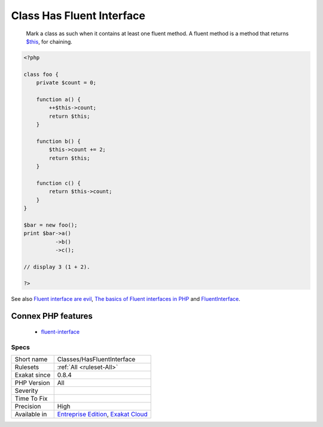 .. _classes-hasfluentinterface:

.. _class-has-fluent-interface:

Class Has Fluent Interface
++++++++++++++++++++++++++

  Mark a class as such when it contains at least one fluent method. A fluent method is a method that returns `$this <https://www.php.net/manual/en/language.oop5.basic.php>`_, for chaining.

.. code-block:: php
   
   <?php
   
   class foo {
       private $count = 0;
   
       function a() {
           ++$this->count;
           return $this;
       }
   
       function b() {
           $this->count += 2;
           return $this;
       }
   
       function c() {
           return $this->count;
       }
   }
   
   $bar = new foo();
   print $bar->a()
             ->b()
             ->c();
   
   // display 3 (1 + 2).
   
   ?>

See also `Fluent interface are evil <https://ocramius.github.io/blog/fluent-interfaces-are-evil/>`_, `The basics of Fluent interfaces in PHP <https://tournasdimitrios1.wordpress.com/2011/04/11/the-basics-of-fluent-interfaces-in-php/>`_ and `FluentInterface <https://martinfowler.com/bliki/FluentInterface.html>`_.

Connex PHP features
-------------------

  + `fluent-interface <https://php-dictionary.readthedocs.io/en/latest/dictionary/fluent-interface.ini.html>`_


Specs
_____

+--------------+-------------------------------------------------------------------------------------------------------------------------+
| Short name   | Classes/HasFluentInterface                                                                                              |
+--------------+-------------------------------------------------------------------------------------------------------------------------+
| Rulesets     | :ref:`All <ruleset-All>`                                                                                                |
+--------------+-------------------------------------------------------------------------------------------------------------------------+
| Exakat since | 0.8.4                                                                                                                   |
+--------------+-------------------------------------------------------------------------------------------------------------------------+
| PHP Version  | All                                                                                                                     |
+--------------+-------------------------------------------------------------------------------------------------------------------------+
| Severity     |                                                                                                                         |
+--------------+-------------------------------------------------------------------------------------------------------------------------+
| Time To Fix  |                                                                                                                         |
+--------------+-------------------------------------------------------------------------------------------------------------------------+
| Precision    | High                                                                                                                    |
+--------------+-------------------------------------------------------------------------------------------------------------------------+
| Available in | `Entreprise Edition <https://www.exakat.io/entreprise-edition>`_, `Exakat Cloud <https://www.exakat.io/exakat-cloud/>`_ |
+--------------+-------------------------------------------------------------------------------------------------------------------------+


